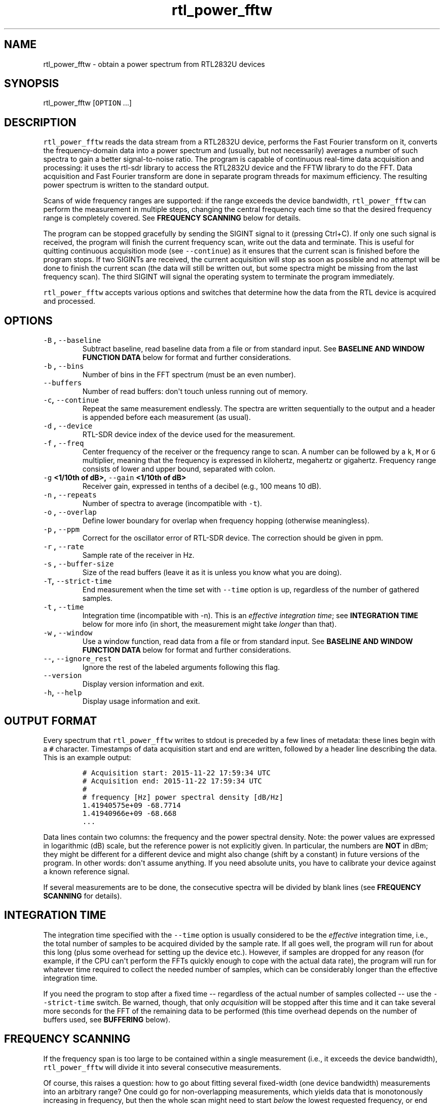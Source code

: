 .TH "rtl_power_fftw" "1" "" "" ""
.SH NAME
.PP
rtl_power_fftw \- obtain a power spectrum from RTL2832U devices
.SH SYNOPSIS
.PP
rtl_power_fftw [\f[C]OPTION\f[] ...]
.SH DESCRIPTION
.PP
\f[C]rtl_power_fftw\f[] reads the data stream from a RTL2832U device,
performs the Fast Fourier transform on it, converts the
frequency\-domain data into a power spectrum and (usually, but not
necessarily) averages a number of such spectra to gain a better
signal\-to\-noise ratio.
The program is capable of continuous real\-time data acquisition and
processing: it uses the rtl\-sdr library to access the RTL2832U device
and the FFTW library to do the FFT.
Data acquisition and Fast Fourier transform are done in separate program
threads for maximum efficiency.
The resulting power spectrum is written to the standard output.
.PP
Scans of wide frequency ranges are supported: if the range exceeds the
device bandwidth, \f[C]rtl_power_fftw\f[] can perform the measurement in
multiple steps, changing the central frequency each time so that the
desired frequency range is completely covered.
See \f[B]FREQUENCY SCANNING\f[] below for details.
.PP
The program can be stopped gracefully by sending the SIGINT signal to it
(pressing Ctrl+C).
If only one such signal is received, the program will finish the current
frequency scan, write out the data and terminate.
This is useful for quitting continuous acquisition mode (see
\f[C]\-\-continue\f[]) as it ensures that the current scan is finished
before the program stops.
If two SIGINTs are received, the current acquisition will stop as soon
as possible and no attempt will be done to finish the current scan (the
data will still be written out, but some spectra might be missing from
the last frequency scan).
The third SIGINT will signal the operating system to terminate the
program immediately.
.PP
\f[C]rtl_power_fftw\f[] accepts various options and switches that
determine how the data from the RTL device is acquired and processed.
.SH OPTIONS
.TP
.B \f[C]\-B\f[] , \f[C]\-\-baseline\f[] 
Subtract baseline, read baseline data from a file or from standard
input.
See \f[B]BASELINE AND WINDOW FUNCTION DATA\f[] below for format and
further considerations.
.RS
.RE
.TP
.B \f[C]\-b\f[] , \f[C]\-\-bins\f[] 
Number of bins in the FFT spectrum (must be an even number).
.RS
.RE
.TP
.B \f[C]\-\-buffers\f[] 
Number of read buffers: don\[aq]t touch unless running out of memory.
.RS
.RE
.TP
.B \f[C]\-c\f[], \f[C]\-\-continue\f[]
Repeat the same measurement endlessly.
The spectra are written sequentially to the output and a header is
appended before each measurement (as usual).
.RS
.RE
.TP
.B \f[C]\-d\f[] , \f[C]\-\-device\f[] 
RTL\-SDR device index of the device used for the measurement.
.RS
.RE
.TP
.B \f[C]\-f\f[] , \f[C]\-\-freq\f[] 
Center frequency of the receiver or the frequency range to scan.
A number can be followed by a \f[C]k\f[], \f[C]M\f[] or \f[C]G\f[]
multiplier, meaning that the frequency is expressed in kilohertz,
megahertz or gigahertz.
Frequency range consists of lower and upper bound, separated with colon.
.RS
.RE
.TP
.B \f[C]\-g\f[] <1/10th of dB>, \f[C]\-\-gain\f[] <1/10th of dB>
Receiver gain, expressed in tenths of a decibel (e.g., 100 means 10 dB).
.RS
.RE
.TP
.B \f[C]\-n\f[] , \f[C]\-\-repeats\f[] 
Number of spectra to average (incompatible with \f[C]\-t\f[]).
.RS
.RE
.TP
.B \f[C]\-o\f[] , \f[C]\-\-overlap\f[] 
Define lower boundary for overlap when frequency hopping (otherwise
meaningless).
.RS
.RE
.TP
.B \f[C]\-p\f[] , \f[C]\-\-ppm\f[] 
Correct for the oscillator error of RTL\-SDR device.
The correction should be given in ppm.
.RS
.RE
.TP
.B \f[C]\-r\f[] , \f[C]\-\-rate\f[] 
Sample rate of the receiver in Hz.
.RS
.RE
.TP
.B \f[C]\-s\f[] , \f[C]\-\-buffer\-size\f[] 
Size of the read buffers (leave it as it is unless you know what you are
doing).
.RS
.RE
.TP
.B \f[C]\-T\f[], \f[C]\-\-strict\-time\f[]
End measurement when the time set with \f[C]\-\-time\f[] option is up,
regardless of the number of gathered samples.
.RS
.RE
.TP
.B \f[C]\-t\f[] , \f[C]\-\-time\f[] 
Integration time (incompatible with \-n).
This is an \f[I]effective integration time\f[]; see \f[B]INTEGRATION
TIME\f[] below for more info (in short, the measurement might take
\f[I]longer\f[] than that).
.RS
.RE
.TP
.B \f[C]\-w\f[] , \f[C]\-\-window\f[] 
Use a window function, read data from a file or from standard input.
See \f[B]BASELINE AND WINDOW FUNCTION DATA\f[] below for format and
further considerations.
.RS
.RE
.TP
.B \f[C]\-\-\f[], \f[C]\-\-ignore_rest\f[]
Ignore the rest of the labeled arguments following this flag.
.RS
.RE
.TP
.B \f[C]\-\-version\f[]
Display version information and exit.
.RS
.RE
.TP
.B \f[C]\-h\f[], \f[C]\-\-help\f[]
Display usage information and exit.
.RS
.RE
.SH OUTPUT FORMAT
.PP
Every spectrum that \f[C]rtl_power_fftw\f[] writes to stdout is preceded
by a few lines of metadata: these lines begin with a \f[C]#\f[]
character.
Timestamps of data acquisition start and end are written, followed by a
header line describing the data.
This is an example output:
.IP
.nf
\f[C]
#\ Acquisition\ start:\ 2015\-11\-22\ 17:59:34\ UTC
#\ Acquisition\ end:\ 2015\-11\-22\ 17:59:34\ UTC
#
#\ frequency\ [Hz]\ power\ spectral\ density\ [dB/Hz]
1.41940575e+09\ \-68.7714
1.41940966e+09\ \-68.668
\&...
\f[]
.fi
.PP
Data lines contain two columns: the frequency and the power spectral
density.
Note: the power values are expressed in logarithmic (dB) scale, but the
reference power is not explicitly given.
In particular, the numbers are \f[B]NOT\f[] in dBm; they might be
different for a different device and might also change (shift by a
constant) in future versions of the program.
In other words: don\[aq]t assume anything.
If you need absolute units, you have to calibrate your device against a
known reference signal.
.PP
If several measurements are to be done, the consecutive spectra will be
divided by blank lines (see \f[B]FREQUENCY SCANNING\f[] for details).
.SH INTEGRATION TIME
.PP
The integration time specified with the \f[C]\-\-time\f[] option is
usually considered to be the \f[I]effective\f[] integration time, i.e.,
the total number of samples to be acquired divided by the sample rate.
If all goes well, the program will run for about this long (plus some
overhead for setting up the device etc.).
However, if samples are dropped for any reason (for example, if the CPU
can\[aq]t perform the FFTs quickly enough to cope with the actual data
rate), the program will run for whatever time required to collect the
needed number of samples, which can be considerably longer than the
effective integration time.
.PP
If you need the program to stop after a fixed time \-\- regardless of
the actual number of samples collected \-\- use the
\f[C]\-\-strict\-time\f[] switch.
Be warned, though, that only \f[I]acquisition\f[] will be stopped after
this time and it can take several more seconds for the FFT of the
remaining data to be performed (this time overhead depends on the number
of buffers used, see \f[B]BUFFERING\f[] below).
.SH FREQUENCY SCANNING
.PP
If the frequency span is too large to be contained within a single
measurement (i.e., it exceeds the device bandwidth),
\f[C]rtl_power_fftw\f[] will divide it into several consecutive
measurements.
.PP
Of course, this raises a question: how to go about fitting several
fixed\-width (one device bandwidth) measurements into an arbitrary
range?
One could go for non\-overlapping measurements, which yields data that
is monotonously increasing in frequency, but then the whole scan might
need to start \f[I]below\f[] the lowest requested frequency, or end
\f[I]above\f[] the highest requested frequency, or even both.
Even worse, these extended ranges could happen to contain frequencies
not accepted by the device.
Another approach is therefore used, namely to cover the requested
frequency range exactly, but with overlapping measurements.
Note that \f[C]rtl_power_fftw\f[] will not make any presumptions on what
to do with the overlaps: the overlapping spectra are simply written to
the output and all further data treatment is up to the user.
In case that your particular data treatment requires a certain minimum
amount of overlap, you can use the option \f[C]\-\-overlap\f[] to set
the desired lower bound for overlap in percentage of bandwidth.
.PP
All spectra within one scan of the desired frequency range are separated
in the output by a single blank line.
After the whole frequency range has been scanned, an additional blank
line is printed, so the measurement \f[I]sets\f[] are separated by two
blank lines in total.
This output format is directly suitable as an input for
\f[C]gnuplot\f[].
.SH BASELINE AND WINDOW FUNCTION DATA
.PP
The expected input format for baseline and window function data is one
value per line.
If a line contains multiple values, the last (rightmost) value is used:
this ensures that \f[C]rtl_power_fftw\f[] can use its own output data as
an input for baseline correction \-\- the frequency column is simply
discarded.
Lines starting with \f[C]#\f[] are treated as comments and are ignored
completely.
.PP
If both the baseline and window function data are to be read from
standard input, the baseline data is read first, followed by the window
function data.
.PP
The program does not check the window function data in any way, apart
from the requirement to have precisely enough data points.
Window function is only read in single precision, due to FFT being done
with floats, and there is no need to overcomplicate things.
Single precision FFT is faster than double on at least some hardware and
more than precise enough, as input data is actually only 8\-bit.
Baseline data is in double precision, otherwise it would limit the
precision of averaging arbitrarily huge number of spectra.
.SH BUFFERING
.PP
Upon starting, the program allocates several data buffers (five by
default).
At any given time, one of the buffers is used to store the incoming data
from the device.
When the buffer fills up, it is queued for processing by the FFT routine
and an empty buffer is immediately taken to continue the data
acquisition; at this point, the number of empty buffers is also recorded
for statistical purposes (see below).
If no buffers are empty, the data acquisition blocks until one of the
buffers becomes available again.
This is, of course, an unwanted scenario because it leads to dropped
data.
.PP
At the end of the measurement, the program outputs a line with the
statistics on the number of available (empty) buffers.
This is an example of such a line:
.IP
.nf
\f[C]
Buffer\ queue\ histogram:\ 0\ 0\ 0\ 6\ 34\ 1
\f[]
.fi
.PP
The numbers report how many times a particular number of available
buffers was encountered.
The first number corresponds to zero available buffers, the next one to
one available buffer and so on.
In this particular case, at least three buffers were available at all
times: three buffers were available on six occurrences, four buffers
were available on 34 occurrences and all five buffers were only
available once (when the program started and there was no data yet).
.PP
As long as the first number remains zero, you are fine \- there was no
data loss.
If the first number happens to be nonzero and also exceeds the other
numbers, this means that your CPU is too slow and cannot perform the
FFTs quickly enough to match the incoming data rate.
You might be better off with a smaller FFT size or a slower sampling
rate.
.PP
On the contrary, if the first number is nonzero but is relatively small
compared to the other numbers, it might simply mean that the available
CPU power fluctuates heavily (e.g., if you have a fast processor but
other CPU\-intensive tasks are running at the same time).
In such a case, you can try increasing the number of buffers with the
\f[C]\-\-buffers\f[] option and see if that helps.
.PP
Another scenario occurs if you have enough computing power but the
memory is limited: in such a (rare) case, you might actually want to
\f[I]reduce\f[] the number of buffers.
.PP
The size (length) of the buffers is computed automatically to best match
the requirements of the measurement.
This is the recommended practice in most circumstances.
However, if you feel that you have a very good reason to fiddle with the
buffer size, you can do so with the \f[C]\-\-buffer\-size\f[] option.
But do keep in mind that the buffer size should be a multiple of 16384
(this is a requirement of the rtl\-sdr library).
.SH EXAMPLES
.PP
A basic call to \f[C]rtl_power_fftw\f[] might look like this:
.IP
.nf
\f[C]
rtl_power_fftw\ \-f\ 1420405752\ \-t\ 10\ \-b\ 512\ >\ spectrum.dat
\f[]
.fi
.PP
This will set the central frequency of the receiver to 1420405752 Hz
(the frequency of the hydrogen line), use a 512\-point FFT to transform
the acquired signal, average the data for ten seconds and dump the
averaged spectrum to a file named \f[I]spectrum.dat\f[].
.PP
By the virtue of the output data being suitable for direct use in
\f[C]gnuplot\f[], the following pipeline can be used to acquire a
spectrum and draw it into a PNG image (for variety, the \f[C]\-n\f[]
option is used this time to request the average of 100 spectra):
.IP
.nf
\f[C]
rtl_power_fftw\ \-f\ 1420405752\ \-n\ 100\ \-b\ 512\ |\\
\ \ \ gnuplot\ \-e\ "set\ term\ png;\ unset\ key;\ plot\ \[aq]\-\[aq]\ w\ l"\ >plot.png
\f[]
.fi
.PP
For quick\-and\-dirty live monitoring, you can do:
.IP
.nf
\f[C]
rtl_power_fftw\ \-f\ 1420405752\ \-n\ 100\ \-b\ 512\ \-c\ |\\
\ \ \ sed\ \-u\ \[aq]/rtl\-power\-fftw/s/.*/plot\ "\-"/;/^$/{N;s/^\\n$/e/}\[aq]\ |\\
\ \ \ gnuplot
\f[]
.fi
.PP
In this pipeline, \f[C]sed\f[] intervenes by replacing the header and
separators written by \f[C]rtl_power_fftw\f[] with inline commands for
\f[C]gnuplot\f[].
.PP
To scan frequencies between 100 MHz and 110 MHz and subtract baseline
data from each scan, you could do:
.IP
.nf
\f[C]
rtl_power_fftw\ \-f\ 100M:110M\ \-B\ baseline_data.dat\ >\ spectrum.dat
\f[]
.fi
.PP
This example also illustrates the fact that for all the options where it
is possible, the program selects some safe default values and the
options can be omitted.
Although be noted that omiting the option to specify number of bins
(\f[C]\-b\f[]) and relying on its default value while subtracting
baseline is a discouraged practise.
You should always specify \f[C]\-\-bins\f[] along with
\f[C]\-\-baseline\f[].
.SS AUTHORS
.PP
Klemen Blokar <klemen.blokar@ad-vega.si>
.PD 0
.P
.PD
Andrej Lajovic <andrej.lajovic@ad-vega.si>
